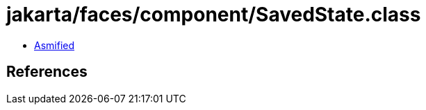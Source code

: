 = jakarta/faces/component/SavedState.class

 - link:SavedState-asmified.java[Asmified]

== References

